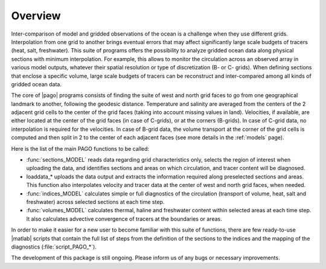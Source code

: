 ========
Overview
========

Inter-comparison of model and gridded observations of the ocean is a challenge
when they use different grids.
Interpolation from one grid to another brings eventual errors that may affect
significantly large scale budgets of tracers (heat, salt, freshwater).
This suite of programs offers the possibility to analyze gridded ocean data
along physical sections with minimum interpolation.
For example, this allows to monitor the circulation across an observed array
in various model outputs, whatever their spatial resolution or type of
discretization (B- or C- grids).
When defining sections that enclose a specific volume, large scale budgets of
tracers can be reconstruct and inter-compared among all kinds of gridded ocean
data.

The core of |pago| programs consists of finding the suite of west and north
grid faces to go from one geographical landmark to another, following the
geodesic distance.
Temperature and salinity are averaged from the centers of the 2 adjacent grid
cells to the center of the grid faces (taking into account missing values in
land).
Velocities, if available, are either located at the center of the grid faces
(in case of C-grids), or at the corners (B-grids).
In case of C-grid data, no interpolation is required for the velocities.
In case of B-grid data, the volume transport at the corner of the grid cells
is computed and then split in 2 to the center of each adjacent faces (see more
details in the :ref:`models` page).

.. plot:: ../for_figs/francoise_hflux/plot_hflux.py
   :include-source: false
   :nofigs:

.. _fig_striking_figure:

.. only:: html

   .. figure:: ../for_figs/francoise_hflux/figure.png
      :alt: ../for_figs/francoise_hflux/figure.png

      Location of sections and areas used by Barrier et al. 2015
      ([Barrier2015]_) to diagnose heat budget of the North Atlantic subpolar
      gyre.
      The latter is enclosed to the north by the Greenland-Scotland Ridge and
      Davis Strait, along which sections are defined to diagnose all incoming
      fluxes from higher latitudes.
      The choice of definition of the southern boundary of the subpolar gyre is
      more disputable as it is widely open to lower latitudes ; here it follows
      the geographical constraint imposed by Reykjanes Ridge in splitting the
      subpolar gyre in two subregions (identified by the hatchings).
      Color shading represents variability in the winter air-sea heat fluxes ;
      the latter is maximum in the western subpolar gyre, and its structure is
      well captured by one of the two subregions.
      As discussed in Barrier et al. 2015 ([Barrier2015]_), those two
      subregions of the subpolar
      gyre are significantly different in their dynamical responses to
      variability in the atmosphere and in adjacent oceanic regions.
      As a result, diagnosing volume, heat and freshwater budgets in the two
      subregions of the North Atlantic subpolar gyre separately is crucial and
      only possible with the flexibility of |pago| in the definition of
      sections and areas for ocean model diagnostics.

.. only:: latex

   .. figure:: ../for_figs/francoise_hflux/figure.png
      :alt: ../for_figs/francoise_hflux/figure.png

      Location of sections and areas used by Barrier et al. 2015 to diagnose
      heat budget of the North Atlantic subpolar gyre.
      The latter is enclosed to the north by the Greenland-Scotland Ridge and
      Davis Strait, along which sections are defined to diagnose all incoming
      fluxes from higher latitudes.
      The choice of definition of the southern boundary of the subpolar gyre is
      more disputable as it is widely open to lower latitudes ; here it follows
      the geographical constraint imposed by Reykjanes Ridge in splitting the
      subpolar gyre in two subregions (identified by the hatchings).
      Color shading represents variability in the winter air-sea heat fluxes ;
      the latter is maximum in the western subpolar gyre, and its structure is
      well captured by one of the two subregions.
      As discussed in Barrier et al. 2015, those two subregions of the subpolar
      gyre are significantly different in their dynamical responses to
      variability in the atmosphere and in adjacent oceanic regions.
      As a result, diagnosing volume, heat and freshwater budgets in the two
      subregions of the North Atlantic subpolar gyre separately is crucial and
      only possible with the flexibility of |pago| in the definition of
      sections and areas for ocean model diagnostics.

.. only:: latex

   .. todo:: citation reference Barrier et al. 2015 in latexpdf output

Here is the list of the main PAGO functions to be called:

- :func:`sections_MODEL` reads data regarding grid characteristics only,
  selects the region of interest when uploading the data, and identifies
  sections and areas on which circulation, and tracer content will be
  diagnosed.

- loaddata_* uploads the data output and extracts the information required
  along preselected sections and areas.
  This function also interpolates velocity and tracer data at the center of
  west and north grid faces, when needed.

- :func:`indices_MODEL` calculates simple or full diagnostics of the
  circulation (transport of volume, heat, salt and freshwater) across selected
  sections at each time step.

- :func:`volumes_MODEL` calculates thermal, haline and freshwater content
  within selected areas at each time step.
  It also calculates advective convergence of tracers at the boundaries or
  areas.

In order to make it easier for a new user to become familiar with this suite
of functions, there are few ready-to-use |matlab| scripts that contain the full
list of steps from the definition of the sections to the indices and the
mapping of the diagnostics (:file:`script_PAGO_*`).

The development of this package is still ongoing.
Please inform us of any bugs or necessary improvements.

.. TODO
.. ====
..
.. rst link
..
.. matlab vs python
..
..
.. liens matlab et pypago
..
.. improve biblio citation
..
.. Barrier2015 reference in PDF not ok : need fix
..
.. EVOLUTIONS
.. ==========
..
.. - fplod 20150529T155953Z callisto.locean-ipsl.upmc.fr (Linux)
..
..   * hand made migration from html to rst from
..     http://www.whoi.edu/science/PO/pago/index.html
..
.. - fplod 20150608T142714Z callisto.locean-ipsl.upmc.fr (Linux)
..
..   * update reference paper citation
..
.. - fplod 20150703T160328Z guest-242.locean-ipsl.upmc.fr (Darwin)
..
..   * use bibtex file :file:`pago.bib` with sphinx extension
..
.. - fplod 20150914T085629Z guest-242.locean-ipsl.upmc.fr (Darwin)
..
..   * give up usage of sphinxcontrib-bibtex
..
.. - fplod 20150914T134955Z guest-242.locean-ipsl.upmc.fr (Darwin)
..
..   * add striking figure and associated legend and biblio reference
..
.. - fplod 20150914T165120Z guest-242.locean-ipsl.upmc.fr (Darwin)
..
..   * replace hard coded figure file of striking figure by execution of
..     plot_hflux.py
..
.. - fplod 20150915T142138Z guest-242.locean-ipsl.upmc.fr (Darwin)
..
..   * workaround of citation usage issue in caption for latexpdf output
..
.. - fplod 20151104T101435Z guest-242.locean-ipsl.upmc.fr (Darwin)
..
..   * externalize "howtocite"
..   * evolution chronological order because at the end of this file
